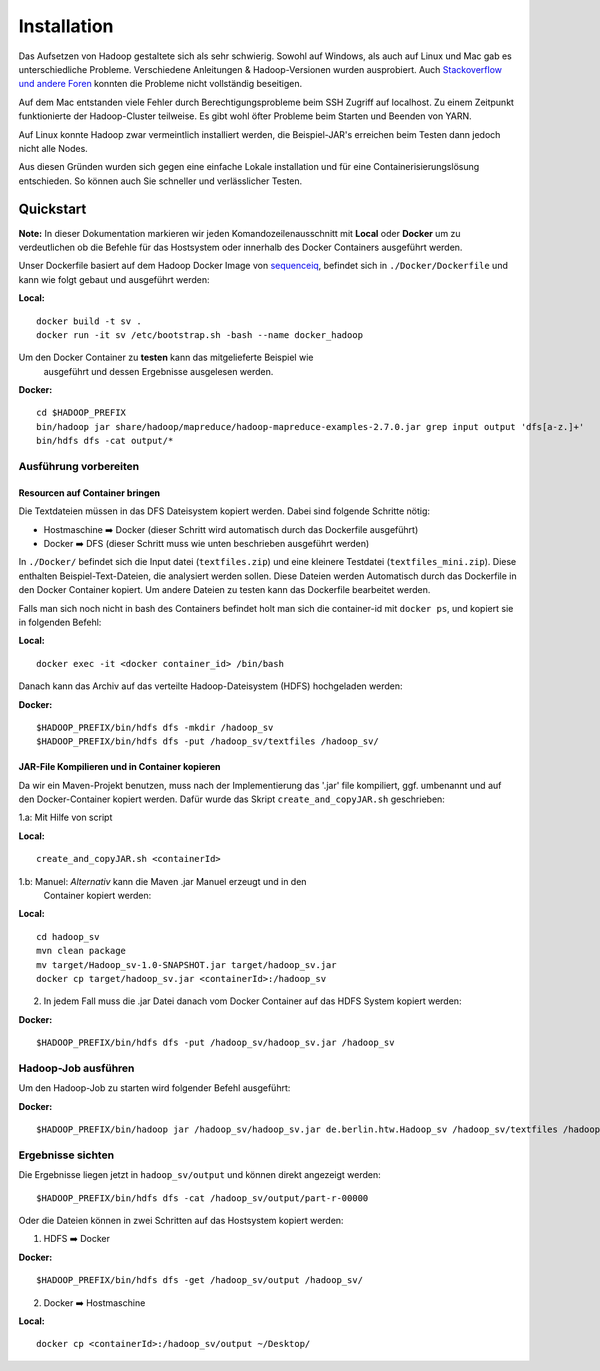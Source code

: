 Installation
============

Das Aufsetzen von Hadoop gestaltete sich als sehr schwierig. Sowohl auf
Windows, als auch auf Linux und Mac gab es unterschiedliche Probleme.
Verschiedene Anleitungen & Hadoop-Versionen wurden ausprobiert. Auch
`Stackoverflow <https://stackoverflow.com/questions/14932794/problems-in-setting-hadoop-on-mac-os-x-10-8>`__
`und <https://medium.com/@jayden.chua/installing-hadoop-on-macos-a334ab45bb3>`__
`andere <https://gist.github.com/christine-le/2a5dd75c9e0a2f87bc1edda42c9b8206>`__
`Foren <https://isaacchanghau.github.io/post/install_hadoop_mac/>`__
konnten die Probleme nicht vollständig beseitigen.

Auf dem Mac entstanden viele Fehler durch Berechtigungsprobleme beim SSH
Zugriff auf localhost. Zu einem Zeitpunkt funktionierte der
Hadoop-Cluster teilweise. Es gibt wohl öfter Probleme beim 
Starten und Beenden von YARN.

Auf Linux konnte Hadoop zwar vermeintlich installiert werden, die
Beispiel-JAR's erreichen beim Testen dann jedoch nicht alle Nodes.

Aus diesen Gründen wurden sich gegen eine einfache Lokale installation
und für eine Containerisierungslösung entschieden. So können auch Sie
schneller und verlässlicher Testen.

Quickstart
^^^^^^^^^^


**Note:** In dieser Dokumentation markieren wir jeden
Komandozeilenausschnitt mit **Local** oder **Docker** um zu
verdeutlichen ob die Befehle für das Hostsystem oder innerhalb des
Docker Containers ausgeführt werden.

Unser Dockerfile basiert auf dem Hadoop Docker Image von
`sequenceiq <https://hub.docker.com/r/sequenceiq/hadoop-docker/>`__,
befindet sich in ``./Docker/Dockerfile`` und kann wie folgt gebaut und
ausgeführt werden:

**Local:**

::

    docker build -t sv .
    docker run -it sv /etc/bootstrap.sh -bash --name docker_hadoop

Um den Docker Container zu **testen** kann das mitgelieferte Beispiel wie
 ausgeführt und dessen Ergebnisse ausgelesen werden.

**Docker:**

::

    cd $HADOOP_PREFIX
    bin/hadoop jar share/hadoop/mapreduce/hadoop-mapreduce-examples-2.7.0.jar grep input output 'dfs[a-z.]+'
    bin/hdfs dfs -cat output/*



Ausführung vorbereiten
----------------------

Resourcen auf Container bringen
~~~~~~~~~~~~~~~~~~~~~~~~~~~~~~~

Die Textdateien müssen in das DFS Dateisystem kopiert werden. Dabei sind folgende Schritte nötig:

- Hostmaschine ➡️ Docker (dieser Schritt wird automatisch durch das Dockerfile ausgeführt)
- Docker ➡️ DFS (dieser Schritt muss wie unten beschrieben ausgeführt werden)

In ``./Docker/`` befindet sich die Input datei (``textfiles.zip``) und
eine kleinere Testdatei (``textfiles_mini.zip``). Diese enthalten
Beispiel-Text-Dateien, die analysiert werden sollen. Diese Dateien
werden Automatisch durch das Dockerfile in den Docker Container kopiert.
Um andere Dateien zu testen kann das Dockerfile bearbeitet werden.

Falls man sich noch nicht in bash des Containers befindet holt man sich
die container-id mit ``docker ps``, und kopiert sie in folgenden Befehl:

**Local:**

::

    docker exec -it <docker container_id> /bin/bash

Danach kann das Archiv auf das verteilte Hadoop-Dateisystem (HDFS)
hochgeladen werden:

**Docker:**

::

    $HADOOP_PREFIX/bin/hdfs dfs -mkdir /hadoop_sv
    $HADOOP_PREFIX/bin/hdfs dfs -put /hadoop_sv/textfiles /hadoop_sv/

JAR-File Kompilieren und in Container kopieren
~~~~~~~~~~~~~~~~~~~~~~~~~~~~~~~~~~~~~~~~~~~~~~

Da wir ein Maven-Projekt benutzen, muss nach der Implementierung das
'.jar' file kompiliert, ggf. umbenannt und auf den Docker-Container
kopiert werden. Dafür wurde das Skript ``create_and_copyJAR.sh``
geschrieben:

1.a: Mit Hilfe von script

**Local:**

::

    create_and_copyJAR.sh <containerId>

1.b: Manuel: *Alternativ* kann die Maven .jar Manuel erzeugt und in den
   Container kopiert werden:

**Local:**

::

    cd hadoop_sv
    mvn clean package
    mv target/Hadoop_sv-1.0-SNAPSHOT.jar target/hadoop_sv.jar
    docker cp target/hadoop_sv.jar <containerId>:/hadoop_sv

2. In jedem Fall muss die .jar Datei danach vom Docker Container auf das
   HDFS System kopiert werden:

**Docker:**

::

    $HADOOP_PREFIX/bin/hdfs dfs -put /hadoop_sv/hadoop_sv.jar /hadoop_sv

Hadoop-Job ausführen
--------------------

Um den Hadoop-Job zu starten wird folgender Befehl ausgeführt:

**Docker:**

::

    $HADOOP_PREFIX/bin/hadoop jar /hadoop_sv/hadoop_sv.jar de.berlin.htw.Hadoop_sv /hadoop_sv/textfiles /hadoop_sv/output/ /hadoop_sv/results/


Ergebnisse sichten
------------------

Die Ergebnisse liegen jetzt in ``hadoop_sv/output`` und können direkt angezeigt werden:

::
    
    $HADOOP_PREFIX/bin/hdfs dfs -cat /hadoop_sv/output/part-r-00000

Oder die Dateien können in zwei Schritten auf das Hostsystem kopiert werden:

1. HDFS ➡️ Docker

**Docker:**

::

   $HADOOP_PREFIX/bin/hdfs dfs -get /hadoop_sv/output /hadoop_sv/

2. Docker ️➡️ ️Hostmaschine

**Local:**

::

   docker cp <containerId>:/hadoop_sv/output ~/Desktop/
